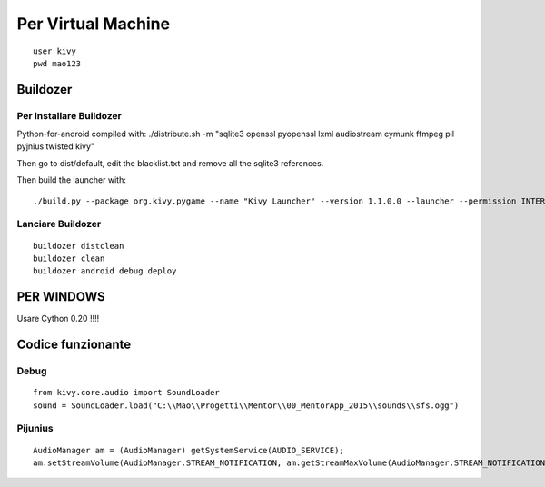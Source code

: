 Per Virtual Machine
===================

::

    user kivy
    pwd mao123

Buildozer
---------

Per Installare Buildozer
~~~~~~~~~~~~~~~~~~~~~~~~

Python-for-android compiled with: ./distribute.sh -m "sqlite3 openssl
pyopenssl lxml audiostream cymunk ffmpeg pil pyjnius twisted kivy"

Then go to dist/default, edit the blacklist.txt and remove all the
sqlite3 references.

Then build the launcher with:

::

    ./build.py --package org.kivy.pygame --name "Kivy Launcher" --version 1.1.0.0 --launcher --permission INTERNET --permission BLUETOOTH --permission WAKE_LOCK --icon templates/launcher-icon.png --presplash templates/launcher-presplash.jpg release

Lanciare Buildozer
~~~~~~~~~~~~~~~~~~

::

    buildozer distclean
    buildozer clean
    buildozer android debug deploy

PER WINDOWS
-----------

Usare Cython 0.20 !!!!

Codice funzionante
------------------

Debug
~~~~~

::

    from kivy.core.audio import SoundLoader
    sound = SoundLoader.load("C:\\Mao\\Progetti\\Mentor\\00_MentorApp_2015\\sounds\\sfs.ogg")

Pijunius
~~~~~~~~

::

    AudioManager am = (AudioManager) getSystemService(AUDIO_SERVICE);
    am.setStreamVolume(AudioManager.STREAM_NOTIFICATION, am.getStreamMaxVolume(AudioManager.STREAM_NOTIFICATION), AudioManager.FLAG_PLAY_SOUND);
